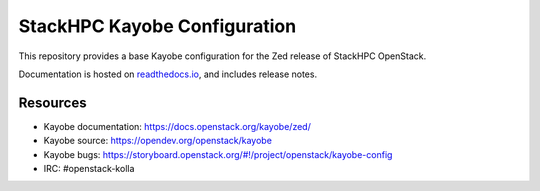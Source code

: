 =============================
StackHPC Kayobe Configuration
=============================

This repository provides a base Kayobe configuration for the Zed release
of StackHPC OpenStack.

Documentation is hosted on `readthedocs.io
<https://stackhpc-kayobe-config.readthedocs.io/en/stackhpc-zed/index.html>`__,
and includes release notes.

Resources
=========

* Kayobe documentation: https://docs.openstack.org/kayobe/zed/
* Kayobe source: https://opendev.org/openstack/kayobe
* Kayobe bugs: https://storyboard.openstack.org/#!/project/openstack/kayobe-config
* IRC: #openstack-kolla
